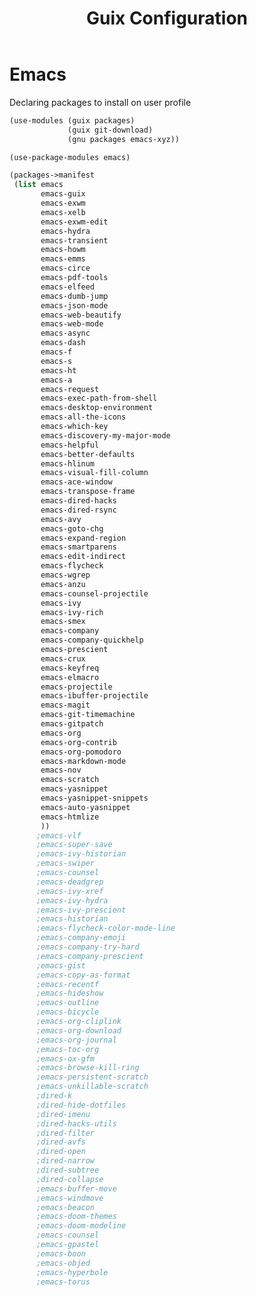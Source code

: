 :HIDDEN:
#+CATEGORY: guix
#+PROPERTY: header-args :results silent :tangle ./guix-config.scm
:END:
#+TITLE: Guix Configuration

* Emacs
Declaring packages to install on user profile
#+BEGIN_SRC scheme :tangle ./emacs.scm
(use-modules (guix packages)
             (guix git-download)
             (gnu packages emacs-xyz))

(use-package-modules emacs)

(packages->manifest
 (list emacs
       emacs-guix
       emacs-exwm
       emacs-xelb
       emacs-exwm-edit
       emacs-hydra
       emacs-transient
       emacs-howm
       emacs-emms
       emacs-circe
       emacs-pdf-tools
       emacs-elfeed
       emacs-dumb-jump
       emacs-json-mode
       emacs-web-beautify
       emacs-web-mode
       emacs-async
       emacs-dash
       emacs-f
       emacs-s
       emacs-ht
       emacs-a
       emacs-request
       emacs-exec-path-from-shell
       emacs-desktop-environment
       emacs-all-the-icons
       emacs-which-key
       emacs-discovery-my-major-mode
       emacs-helpful
       emacs-better-defaults
       emacs-hlinum
       emacs-visual-fill-column
       emacs-ace-window
       emacs-transpose-frame
       emacs-dired-hacks
       emacs-dired-rsync
       emacs-avy
       emacs-goto-chg
       emacs-expand-region
       emacs-smartparens
       emacs-edit-indirect
       emacs-flycheck
       emacs-wgrep
       emacs-anzu
       emacs-counsel-projectile
       emacs-ivy
       emacs-ivy-rich
       emacs-smex
       emacs-company
       emacs-company-quickhelp
       emacs-prescient
       emacs-crux
       emacs-keyfreq
       emacs-elmacro
       emacs-projectile
       emacs-ibuffer-projectile
       emacs-magit
       emacs-git-timemachine
       emacs-gitpatch
       emacs-org
       emacs-org-contrib
       emacs-org-pomodoro
       emacs-markdown-mode
       emacs-nov
       emacs-scratch
       emacs-yasnippet
       emacs-yasnippet-snippets
       emacs-auto-yasnippet
       emacs-htmlize
       ))
      ;emacs-vlf
      ;emacs-super-save
      ;emacs-ivy-historian
      ;emacs-swiper
      ;emacs-counsel
      ;emacs-deadgrep
      ;emacs-ivy-xref
      ;emacs-ivy-hydra
      ;emacs-ivy-prescient
      ;emacs-historian
      ;emacs-flycheck-color-mode-line
      ;emacs-company-emoji
      ;emacs-company-try-hard
      ;emacs-company-prescient
      ;emacs-gist
      ;emacs-copy-as-format
      ;emacs-recentf
      ;emacs-hideshow
      ;emacs-outline
      ;emacs-bicycle
      ;emacs-org-cliplink
      ;emacs-org-download
      ;emacs-org-journal
      ;emacs-toc-org
      ;emacs-ox-gfm
      ;emacs-browse-kill-ring
      ;emacs-persistent-scratch
      ;emacs-unkillable-scratch
      ;dired-k
      ;dired-hide-dotfiles
      ;dired-imenu
      ;dired-hacks-utils
      ;dired-filter
      ;dired-avfs
      ;dired-open
      ;dired-narrow
      ;dired-subtree
      ;dired-collapse
      ;emacs-buffer-move
      ;emacs-windmove
      ;emacs-beacon
      ;emacs-doom-themes
      ;emacs-doom-modeline
      ;emacs-counsel
      ;emacs-gpastel
      ;emacs-boon
      ;emacs-objed
      ;emacs-hyperbole
      ;emacs-torus
 #+END_SRC
